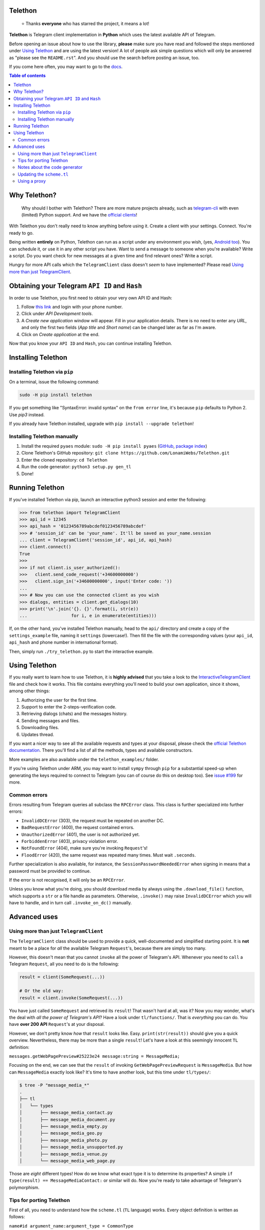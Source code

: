 Telethon
========
.. epigraph::

  ⭐️ Thanks **everyone** who has starred the project, it means a lot!

**Telethon** is Telegram client implementation in **Python** which uses the latest available API of Telegram.

Before opening an issue about how to use the library, **please** make sure you have read and followed
the steps mentioned under `Using Telethon`_ and are using the latest version! A lot of people ask simple
questions which will only be answered as "please see the ``README.rst``". And you should use the search
before posting an issue, too.

If you come here often, you may want to go to the `docs <https://lonamiwebs.github.io/Telethon>`_.

.. contents:: Table of contents

Why Telethon?
=============
.. epigraph::

  Why should I bother with Telethon? There are more mature projects already, such as
  `telegram-cli <https://github.com/vysheng/tg>`_ with even (limited) Python support. And we have the
  `official <https://github.com/telegramdesktop/tdesktop>`_ `clients <https://github.com/DrKLO/Telegram>`_!

With Telethon you don't really need to know anything before using it. Create a client with your settings.
Connect. You're ready to go.

Being written **entirely** on Python, Telethon can run as a script under any environment you wish, (yes,
`Android too <https://f-droid.org/repository/browse/?fdfilter=termux&fdid=com.termux>`_). You can schedule it,
or use it in any other script you have. Want to send a message to someone when you're available? Write a script.
Do you want check for new messages at a given time and find relevant ones? Write a script.

Hungry for more API calls which the ``TelegramClient`` class doesn't *seem* to have implemented?
Please read `Using more than just TelegramClient`_.

Obtaining your Telegram ``API ID`` and ``Hash``
===============================================
In order to use Telethon, you first need to obtain your very own API ID and Hash:

1. Follow `this link <https://my.telegram.org>`_ and login with your phone number.
2. Click under *API Development tools*.
3. A *Create new application* window will appear. Fill in your application details.
   There is no need to enter any *URL*, and only the first two fields (*App title* and *Short name*)
   can be changed later as far as I'm aware.
4. Click on *Create application* at the end.

Now that you know your ``API ID`` and ``Hash``, you can continue installing Telethon.

Installing Telethon
===================

Installing Telethon via ``pip``
-------------------------------
On a terminal, issue the following command:

.. code:: sh

  sudo -H pip install telethon

If you get something like "SyntaxError: invalid syntax" on the ``from error``
line, it's because ``pip`` defaults to Python 2. Use `pip3` instead.

If you already have Telethon installed,
upgrade with ``pip install --upgrade telethon``!

Installing Telethon manually
----------------------------

1. Install the required ``pyaes`` module: ``sudo -H pip install pyaes``
   (`GitHub <https://github.com/ricmoo/pyaes>`_, `package index <https://pypi.python.org/pypi/pyaes>`_)
2. Clone Telethon's GitHub repository: ``git clone https://github.com/LonamiWebs/Telethon.git``
3. Enter the cloned repository: ``cd Telethon``
4. Run the code generator: ``python3 setup.py gen_tl``
5. Done!

Running Telethon
================
If you've installed Telethon via pip, launch an interactive python3 session and enter the following:

.. code:: python

  >>> from telethon import TelegramClient
  >>> api_id = 12345
  >>> api_hash = '0123456789abcdef0123456789abcdef'
  >>> # 'session_id' can be 'your_name'. It'll be saved as your_name.session
  ... client = TelegramClient('session_id', api_id, api_hash)
  >>> client.connect()
  True
  >>>
  >>> if not client.is_user_authorized():
  >>>   client.send_code_request('+34600000000')
  >>>   client.sign_in('+34600000000', input('Enter code: '))
  ...
  >>> # Now you can use the connected client as you wish
  >>> dialogs, entities = client.get_dialogs(10)
  >>> print('\n'.join('{}. {}'.format(i, str(e))
  ...                 for i, e in enumerate(entities)))

If, on the other hand, you've installed Telethon manually, head to the ``api/`` directory and create a
copy of the ``settings_example`` file, naming it ``settings`` (lowercase!). Then fill the file with the
corresponding values (your ``api_id``, ``api_hash`` and phone number in international format).

Then, simply run ``./try_telethon.py`` to start the interactive example.

.. _Using Telethon:

Using Telethon
==============
If you really want to learn how to use Telethon, it is **highly advised** that
you take a look to the
`InteractiveTelegramClient <https://github.com/LonamiWebs/Telethon/blob/master/telethon_examples/interactive_telegram_client.py>`_
file and check how it works. This file contains everything you'll need to
build your own application, since it shows, among other things:

1. Authorizing the user for the first time.
2. Support to enter the 2-steps-verification code.
3. Retrieving dialogs (chats) and the messages history.
4. Sending messages and files.
5. Downloading files.
6. Updates thread.

If you want a nicer way to see all the available requests and types at your
disposal, please check the
`official Telethon documentation <https://lonamiwebs.github.io/Telethon>`_.
There you'll find a list of all the methods, types and available constructors.

More examples are also available under the ``telethon_examples/`` folder.

If you're using Telethon under ARM, you may want to install ``sympy`` through
``pip`` for a substantial speed-up when generating the keys required to
connect to Telegram (you can of course do this on desktop too). See
`issue #199 <https://github.com/LonamiWebs/Telethon/issues/199>`_ for more.

Common errors
-------------

Errors resulting from Telegram queries all subclass the ``RPCError`` class.
This class is further specialized into further errors:

* ``InvalidDCError`` (303), the request must be repeated on another DC.
* ``BadRequestError`` (400), the request contained errors.
* ``UnauthorizedError`` (401), the user is not authorized yet.
* ``ForbiddenError`` (403), privacy violation error.
* ``NotFoundError`` (404), make sure you're invoking ``Request``'s!
* ``FloodError`` (420), the same request was repeated many times. Must wait ``.seconds``.

Further specialization is also available, for instance, the ``SessionPasswordNeededError``
when signing in means that a password must be provided to continue.

If the error is not recognised, it will only be an ``RPCError``.

Unless you know what you're doing, you should download media by always using the ``.download_file()``
function, which supports a ``str`` or a file handle as parameters. Otherwise, ``.invoke()`` may raise
``InvalidDCError`` which you will have to handle, and in turn call ``.invoke_on_dc()`` manually.

Advanced uses
=============

.. _Using more than just TelegramClient:

Using more than just ``TelegramClient``
---------------------------------------
The ``TelegramClient`` class should be used to provide a quick, well-documented and simplified starting point.
It is **not** meant to be a place for *all* the available Telegram ``Request``'s, because there are simply too many.

However, this doesn't mean that you cannot ``invoke`` all the power of Telegram's API.
Whenever you need to ``call`` a Telegram ``Request``, all you need to do is the following:

.. code:: python

  result = client(SomeRequest(...))

  # Or the old way:
  result = client.invoke(SomeRequest(...))

You have just called ``SomeRequest`` and retrieved its ``result``! That wasn't hard at all, was it?
Now you may wonder, what's the deal with *all the power of Telegram's API*? Have a look under ``tl/functions/``.
That is *everything* you can do. You have **over 200 API** ``Request``'s at your disposal.

However, we don't pretty know *how* that ``result`` looks like. Easy. ``print(str(result))`` should
give you a quick overview. Nevertheless, there may be more than a single ``result``! Let's have a look at
this seemingly innocent ``TL`` definition:

``messages.getWebPagePreview#25223e24 message:string = MessageMedia;``

Focusing on the end, we can see that the ``result`` of invoking ``GetWebPagePreviewRequest`` is ``MessageMedia``.
But how can ``MessageMedia`` exactly look like? It's time to have another look, but this time under ``tl/types/``:

.. code:: sh

  $ tree -P "message_media_*"
  .
  ├── tl
  │   └── types
  │       ├── message_media_contact.py
  │       ├── message_media_document.py
  │       ├── message_media_empty.py
  │       ├── message_media_geo.py
  │       ├── message_media_photo.py
  │       ├── message_media_unsupported.py
  │       ├── message_media_venue.py
  │       └── message_media_web_page.py

Those are *eight* different types! How do we know what exact type it is to determine its properties? A simple
``if type(result) == MessageMediaContact:`` or similar will do. Now you're ready to take advantage of
Telegram's polymorphism.

Tips for porting Telethon
-------------------------
First of all, you need to understand how the ``scheme.tl`` (``TL`` language) works. Every object
definition is written as follows:

``name#id argument_name:argument_type = CommonType``

This means that in a single line you know what the ``TLObject`` name is. You know it's unique ID, and you
know what arguments it has. It really isn't that hard to write a generator for generating code to any platform!

The generated code should also be able to *encode* the ``Request`` into bytes, so they can be sent over
the network. This isn't a big deal either, because you know how the ``TLObject``'s are made.

Once you have your own `code generator <telethon_generator/tl_generator.py>`_, start by looking at the
`first release <https://github.com/LonamiWebs/Telethon/releases/tag/v0.1>`_ of Telethon.
The code there is simple to understand, easy to read and hence easy to port. No extra useless features.
Only the bare bones. Perfect for starting a *new implementation*.

P.S.: I may have lied a bit. The ``TL`` language is not that easy. But it's not that hard either.
You're free to sniff the ``parser/`` files and learn how to parse other more complex lines.
Or simply use that code and change the `SourceBuilder <telethon_generator/parser/source_builder.py>`_!

Notes about the code generator
------------------------------
The code generator will skip the types considered as *core types*. These types are usually included in
almost every programming language, such as boolean values or lists, and also the Telegram True flag,
which is *not* sent but rather used to determine whether that flag should be enabled or not.

Updating the ``scheme.tl``
--------------------------
Have you found a more updated version of the ``scheme.tl`` file? Those are great news! Updating is as simple
as grabbing the
`latest version <https://github.com/telegramdesktop/tdesktop/blob/dev/Telegram/Resources/scheme.tl>`_
and replacing the one you can find in this same directory by the updated one.
Don't forget to run ``python3 setup.py gen_tl``.

If the changes weren't too big, everything should still work the same way as it did before; but with extra features.

Using a proxy
-------------
If you want to use Telethon via proxy, you have to install
`PySocks (via pip or manual) <https://github.com/Anorov/PySocks#installation>`_.
Once this is done, pass the proxy settings to the ``TelegramClient`` constructor:

.. code:: python

  >>> from telethon import TelegramClient
  >>> import socks
  >>> client = TelegramClient('session_id',
  ...     api_id=12345, api_hash='0123456789abcdef0123456789abcdef',
  ...     proxy=(socks.SOCKS5, 'localhost', 4444))

The ``proxy=`` argument should be a tuple, a list or a dict, consisting of parameters described
`here <https://github.com/Anorov/PySocks#usage-1>`_.
